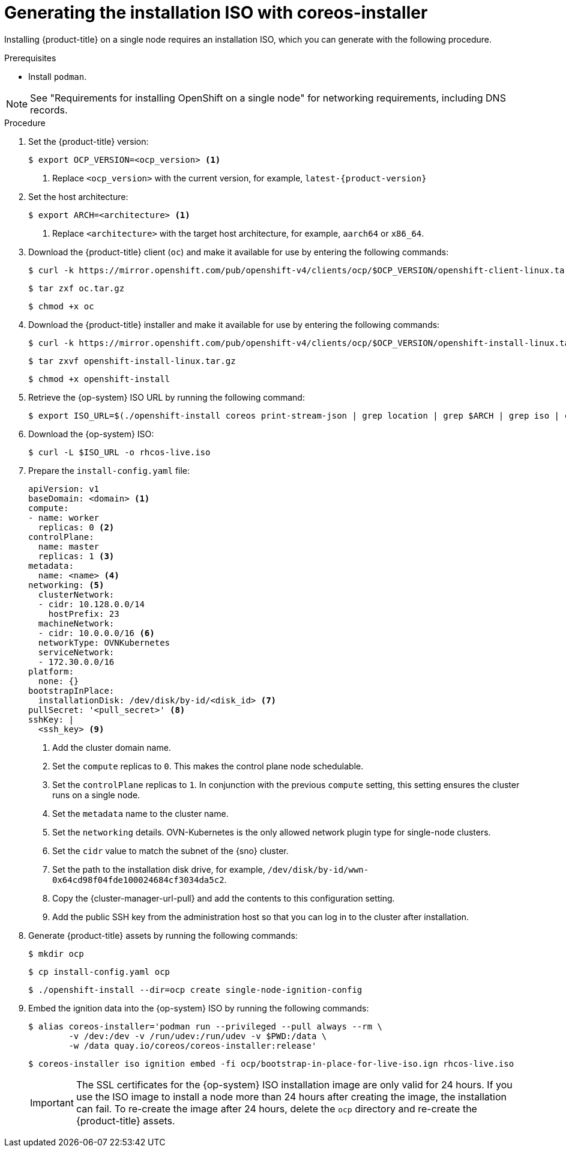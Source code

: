 // This is included in the following assemblies:
//
// installing_sno/install-sno-installing-sno.adoc

:_mod-docs-content-type: PROCEDURE
[id="generating-the-install-iso-manually_{context}"]
= Generating the installation ISO with coreos-installer

Installing {product-title} on a single node requires an installation ISO, which you can generate with the following procedure.

.Prerequisites

* Install `podman`.

[NOTE]
====
See "Requirements for installing OpenShift on a single node" for networking requirements, including DNS records.
====

.Procedure

ifndef::openshift-origin[]
. Set the {product-title} version:
+
[source,terminal]
----
$ export OCP_VERSION=<ocp_version> <1>
----
+
<1> Replace `<ocp_version>` with the current version, for example, `latest-{product-version}`
endif::openshift-origin[]
ifdef::openshift-origin[]
. Set the {product-title} version:
+
[source,terminal]
----
$ OKD_VERSION=<okd_version> <1>
----
+
<1> Replace `<okd_version>` with the current version, for example, `4.14.0-0.okd-2024-01-26-175629`
endif::openshift-origin[]

. Set the host architecture:
+
[source,terminal]
----
$ export ARCH=<architecture> <1>
----
<1> Replace `<architecture>` with the target host architecture, for example, `aarch64` or `x86_64`.

ifndef::openshift-origin[]
. Download the {product-title} client (`oc`) and make it available for use by entering the following commands:
+
[source,terminal]
----
$ curl -k https://mirror.openshift.com/pub/openshift-v4/clients/ocp/$OCP_VERSION/openshift-client-linux.tar.gz -o oc.tar.gz
----
+
[source,terminal]
----
$ tar zxf oc.tar.gz
----
+
[source,terminal]
----
$ chmod +x oc
----
endif::openshift-origin[]
ifdef::openshift-origin[]
. Download the {product-title} client (`oc`) and make it available for use by entering the following commands:
+
[source,terminal]
----
$ curl -L https://github.com/okd-project/okd/releases/download/$OKD_VERSION/openshift-client-linux-$OKD_VERSION.tar.gz -o oc.tar.gz
----
+
[source,terminal]
----
$ tar zxf oc.tar.gz
----
+
[source,terminal]
----
$ chmod +x oc
----
endif::openshift-origin[]

ifndef::openshift-origin[]
. Download the {product-title} installer and make it available for use by entering the following commands:
+
[source,terminal]
----
$ curl -k https://mirror.openshift.com/pub/openshift-v4/clients/ocp/$OCP_VERSION/openshift-install-linux.tar.gz -o openshift-install-linux.tar.gz
----
endif::openshift-origin[]
ifdef::openshift-origin[]
. Download the {product-title} installer and make it available for use by entering the following commands:
+
[source,terminal]
----
$ curl -L https://github.com/okd-project/okd/releases/download/$OKD_VERSION/openshift-install-linux-$OKD_VERSION.tar.gz -o openshift-install-linux.tar.gz
----
endif::openshift-origin[]
+
[source,terminal]
----
$ tar zxvf openshift-install-linux.tar.gz
----
+
[source,terminal]
----
$ chmod +x openshift-install
----

. Retrieve the {op-system} ISO URL by running the following command:
+
[source,terminal]
----
$ export ISO_URL=$(./openshift-install coreos print-stream-json | grep location | grep $ARCH | grep iso | cut -d\" -f4)
----

ifndef::openshift-origin[]
. Download the {op-system} ISO:
+
[source,terminal]
----
$ curl -L $ISO_URL -o rhcos-live.iso
----
endif::openshift-origin[]
ifdef::openshift-origin[]
. Download the {op-system} ISO:
+
[source,terminal]
----
$ curl -L $ISO_URL -o fcos-live.iso
----
endif::openshift-origin[]

. Prepare the `install-config.yaml` file:
+
[source,yaml]
----
apiVersion: v1
baseDomain: <domain> <1>
compute:
- name: worker
  replicas: 0 <2>
controlPlane:
  name: master
  replicas: 1 <3>
metadata:
  name: <name> <4>
networking: <5>
  clusterNetwork:
  - cidr: 10.128.0.0/14
    hostPrefix: 23
  machineNetwork:
  - cidr: 10.0.0.0/16 <6>
  networkType: OVNKubernetes
  serviceNetwork:
  - 172.30.0.0/16
platform:
  none: {}
bootstrapInPlace:
  installationDisk: /dev/disk/by-id/<disk_id> <7>
pullSecret: '<pull_secret>' <8>
sshKey: |
  <ssh_key> <9>
----
<1> Add the cluster domain name.
<2> Set the `compute` replicas to `0`. This makes the control plane node schedulable.
<3> Set the `controlPlane` replicas to `1`. In conjunction with the previous `compute` setting, this setting ensures the cluster runs on a single node.
<4> Set the `metadata` name to the cluster name.
<5> Set the `networking` details. OVN-Kubernetes is the only allowed network plugin type for single-node clusters.
ifndef::openshift-origin[]
<6> Set the `cidr` value to match the subnet of the {sno} cluster.
endif::openshift-origin[]
ifdef::openshift-origin[]
<6> Set the `cidr` value to match the subnet of the {sno-okd} cluster.
endif::openshift-origin[]
<7> Set the path to the installation disk drive, for example, `/dev/disk/by-id/wwn-0x64cd98f04fde100024684cf3034da5c2`.
<8> Copy the {cluster-manager-url-pull} and add the contents to this configuration setting.
<9> Add the public SSH key from the administration host so that you can log in to the cluster after installation.

ifndef::openshift-origin[]
. Generate {product-title} assets by running the following commands:
+
[source,terminal]
----
$ mkdir ocp
----
+
[source,terminal]
----
$ cp install-config.yaml ocp
----
+
[source,terminal]
----
$ ./openshift-install --dir=ocp create single-node-ignition-config
----
+
. Embed the ignition data into the {op-system} ISO by running the following commands:
+
[source,terminal]
----
$ alias coreos-installer='podman run --privileged --pull always --rm \
        -v /dev:/dev -v /run/udev:/run/udev -v $PWD:/data \
        -w /data quay.io/coreos/coreos-installer:release'
----
+
[source,terminal]
----
$ coreos-installer iso ignition embed -fi ocp/bootstrap-in-place-for-live-iso.ign rhcos-live.iso
----
+
[IMPORTANT]
====
The SSL certificates for the {op-system} ISO installation image are only valid for 24 hours. If you use the ISO image to install a node more than 24 hours after creating the image, the installation can fail. To re-create the image after 24 hours, delete the `ocp` directory and re-create the {product-title} assets.
====
endif::openshift-origin[]
ifdef::openshift-origin[]
. Generate {product-title} assets by running the following commands:
+
[source,terminal]
----
$ mkdir sno
----
+
[source,terminal]
----
$ cp install-config.yaml sno
----
+
[source,terminal]
----
$ ./openshift-install --dir=sno create single-node-ignition-config
----

. Embed the ignition data into the {op-system} ISO by running the following commands:
+
[source,terminal]
----
$ alias coreos-installer='podman run --privileged --pull always --rm \
        -v /dev:/dev -v /run/udev:/run/udev -v $PWD:/data \
        -w /data quay.io/coreos/coreos-installer:release'
----
+
[source,terminal]
----
$ coreos-installer iso ignition embed -fi sno/bootstrap-in-place-for-live-iso.ign fcos-live.iso
----
endif::openshift-origin[]
